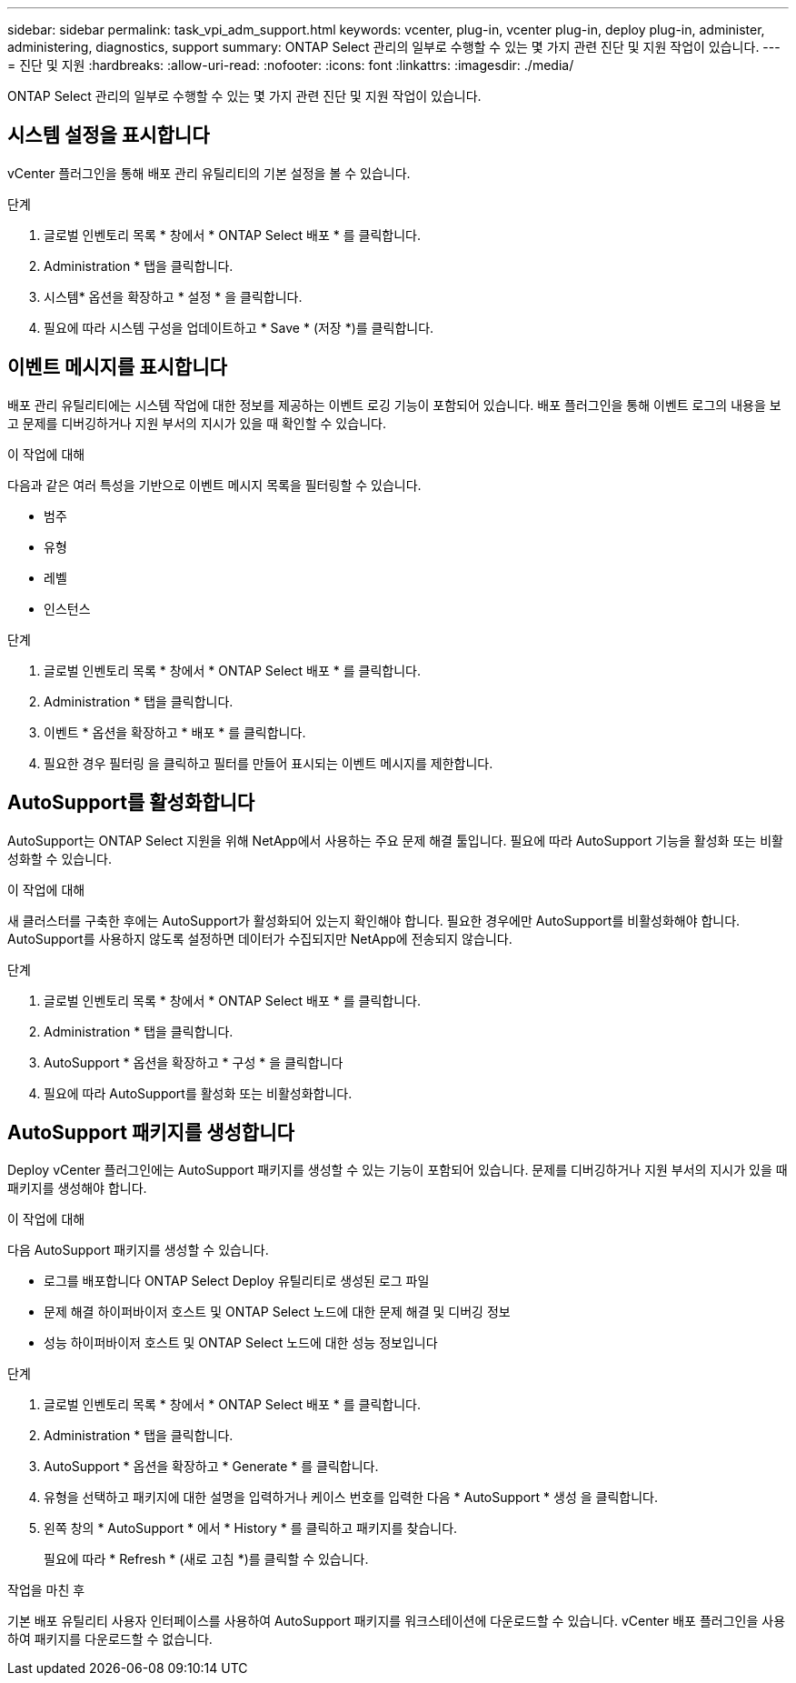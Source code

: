 ---
sidebar: sidebar 
permalink: task_vpi_adm_support.html 
keywords: vcenter, plug-in, vcenter plug-in, deploy plug-in, administer, administering, diagnostics, support 
summary: ONTAP Select 관리의 일부로 수행할 수 있는 몇 가지 관련 진단 및 지원 작업이 있습니다. 
---
= 진단 및 지원
:hardbreaks:
:allow-uri-read: 
:nofooter: 
:icons: font
:linkattrs: 
:imagesdir: ./media/


[role="lead"]
ONTAP Select 관리의 일부로 수행할 수 있는 몇 가지 관련 진단 및 지원 작업이 있습니다.



== 시스템 설정을 표시합니다

vCenter 플러그인을 통해 배포 관리 유틸리티의 기본 설정을 볼 수 있습니다.

.단계
. 글로벌 인벤토리 목록 * 창에서 * ONTAP Select 배포 * 를 클릭합니다.
. Administration * 탭을 클릭합니다.
. 시스템* 옵션을 확장하고 * 설정 * 을 클릭합니다.
. 필요에 따라 시스템 구성을 업데이트하고 * Save * (저장 *)를 클릭합니다.




== 이벤트 메시지를 표시합니다

배포 관리 유틸리티에는 시스템 작업에 대한 정보를 제공하는 이벤트 로깅 기능이 포함되어 있습니다. 배포 플러그인을 통해 이벤트 로그의 내용을 보고 문제를 디버깅하거나 지원 부서의 지시가 있을 때 확인할 수 있습니다.

.이 작업에 대해
다음과 같은 여러 특성을 기반으로 이벤트 메시지 목록을 필터링할 수 있습니다.

* 범주
* 유형
* 레벨
* 인스턴스


.단계
. 글로벌 인벤토리 목록 * 창에서 * ONTAP Select 배포 * 를 클릭합니다.
. Administration * 탭을 클릭합니다.
. 이벤트 * 옵션을 확장하고 * 배포 * 를 클릭합니다.
. 필요한 경우 필터링 을 클릭하고 필터를 만들어 표시되는 이벤트 메시지를 제한합니다.




== AutoSupport를 활성화합니다

AutoSupport는 ONTAP Select 지원을 위해 NetApp에서 사용하는 주요 문제 해결 툴입니다. 필요에 따라 AutoSupport 기능을 활성화 또는 비활성화할 수 있습니다.

.이 작업에 대해
새 클러스터를 구축한 후에는 AutoSupport가 활성화되어 있는지 확인해야 합니다. 필요한 경우에만 AutoSupport를 비활성화해야 합니다. AutoSupport를 사용하지 않도록 설정하면 데이터가 수집되지만 NetApp에 전송되지 않습니다.

.단계
. 글로벌 인벤토리 목록 * 창에서 * ONTAP Select 배포 * 를 클릭합니다.
. Administration * 탭을 클릭합니다.
. AutoSupport * 옵션을 확장하고 * 구성 * 을 클릭합니다
. 필요에 따라 AutoSupport를 활성화 또는 비활성화합니다.




== AutoSupport 패키지를 생성합니다

Deploy vCenter 플러그인에는 AutoSupport 패키지를 생성할 수 있는 기능이 포함되어 있습니다. 문제를 디버깅하거나 지원 부서의 지시가 있을 때 패키지를 생성해야 합니다.

.이 작업에 대해
다음 AutoSupport 패키지를 생성할 수 있습니다.

* 로그를 배포합니다
ONTAP Select Deploy 유틸리티로 생성된 로그 파일
* 문제 해결
하이퍼바이저 호스트 및 ONTAP Select 노드에 대한 문제 해결 및 디버깅 정보
* 성능
하이퍼바이저 호스트 및 ONTAP Select 노드에 대한 성능 정보입니다


.단계
. 글로벌 인벤토리 목록 * 창에서 * ONTAP Select 배포 * 를 클릭합니다.
. Administration * 탭을 클릭합니다.
. AutoSupport * 옵션을 확장하고 * Generate * 를 클릭합니다.
. 유형을 선택하고 패키지에 대한 설명을 입력하거나 케이스 번호를 입력한 다음 * AutoSupport * 생성 을 클릭합니다.
. 왼쪽 창의 * AutoSupport * 에서 * History * 를 클릭하고 패키지를 찾습니다.
+
필요에 따라 * Refresh * (새로 고침 *)를 클릭할 수 있습니다.



.작업을 마친 후
기본 배포 유틸리티 사용자 인터페이스를 사용하여 AutoSupport 패키지를 워크스테이션에 다운로드할 수 있습니다. vCenter 배포 플러그인을 사용하여 패키지를 다운로드할 수 없습니다.

